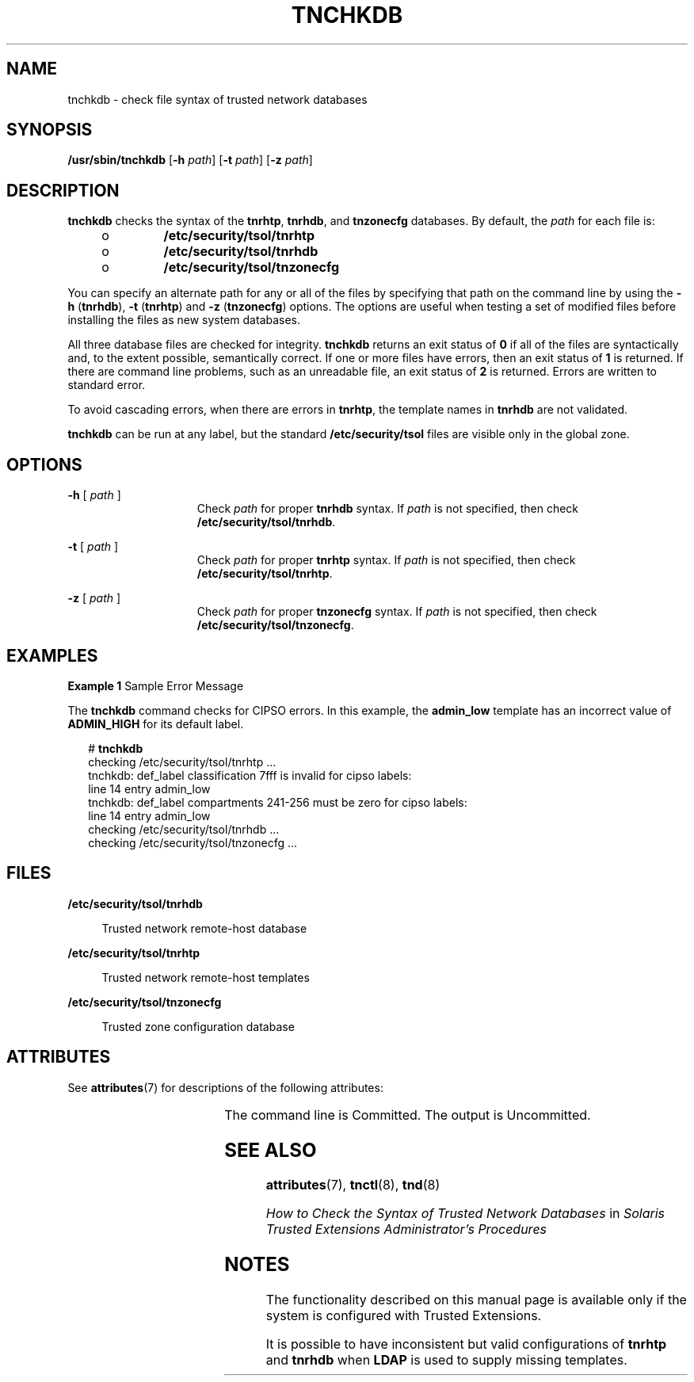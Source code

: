 '\" te
.\" Copyright (c) 2006, Sun Microsystems, Inc. All Rights Reserved.
.\" The contents of this file are subject to the terms of the Common Development and Distribution License (the "License").  You may not use this file except in compliance with the License.
.\" You can obtain a copy of the license at usr/src/OPENSOLARIS.LICENSE or http://www.opensolaris.org/os/licensing.  See the License for the specific language governing permissions and limitations under the License.
.\" When distributing Covered Code, include this CDDL HEADER in each file and include the License file at usr/src/OPENSOLARIS.LICENSE.  If applicable, add the following below this CDDL HEADER, with the fields enclosed by brackets "[]" replaced with your own identifying information: Portions Copyright [yyyy] [name of copyright owner]
.TH TNCHKDB 8 "Jul 20, 2007"
.SH NAME
tnchkdb \- check file syntax of trusted network databases
.SH SYNOPSIS
.LP
.nf
\fB/usr/sbin/tnchkdb\fR  [\fB-h\fR \fIpath\fR] [\fB-t\fR \fIpath\fR] [\fB-z\fR \fIpath\fR]
.fi

.SH DESCRIPTION
.sp
.LP
\fBtnchkdb\fR checks the syntax of the \fBtnrhtp\fR, \fBtnrhdb\fR, and
\fBtnzonecfg\fR databases. By default, the \fIpath\fR for each file is:
.RS +4
.TP
.ie t \(bu
.el o
\fB/etc/security/tsol/tnrhtp\fR
.RE
.RS +4
.TP
.ie t \(bu
.el o
\fB/etc/security/tsol/tnrhdb\fR
.RE
.RS +4
.TP
.ie t \(bu
.el o
\fB/etc/security/tsol/tnzonecfg\fR
.RE
.sp
.LP
You can specify an alternate path for any or all of the files by specifying
that path on the command line by using the \fB-h\fR (\fBtnrhdb\fR), \fB-t\fR
(\fBtnrhtp\fR) and \fB-z\fR (\fBtnzonecfg\fR) options. The options are useful
when testing a set of modified files before installing the files as new system
databases.
.sp
.LP
All three database files are checked for integrity. \fBtnchkdb\fR returns an
exit status of \fB0\fR if all of the files are syntactically and, to the extent
possible, semantically correct. If one or more files have errors, then an exit
status of \fB1\fR is returned. If there are command line problems, such as an
unreadable file, an exit status of \fB2\fR is returned. Errors are written to
standard error.
.sp
.LP
To avoid cascading errors, when there are errors in \fBtnrhtp\fR, the template
names in \fBtnrhdb\fR are not validated.
.sp
.LP
\fBtnchkdb\fR can be run at any label, but the standard
\fB/etc/security/tsol\fR files are visible only in the global zone.
.SH OPTIONS
.sp
.ne 2
.na
\fB\fB-h\fR [ \fIpath\fR ]\fR
.ad
.RS 15n
Check \fIpath\fR for proper \fBtnrhdb\fR syntax. If \fIpath\fR is not
specified, then check \fB/etc/security/tsol/tnrhdb\fR.
.RE

.sp
.ne 2
.na
\fB\fB-t\fR [ \fIpath\fR ]\fR
.ad
.RS 15n
Check \fIpath\fR for proper \fBtnrhtp\fR syntax. If \fIpath\fR is not
specified, then check \fB/etc/security/tsol/tnrhtp\fR.
.RE

.sp
.ne 2
.na
\fB\fB-z\fR [ \fIpath\fR ]\fR
.ad
.RS 15n
Check \fIpath\fR for proper \fBtnzonecfg\fR syntax. If \fIpath\fR is not
specified, then check \fB/etc/security/tsol/tnzonecfg\fR.
.RE

.SH EXAMPLES
.LP
\fBExample 1 \fRSample Error Message
.sp
.LP
The \fBtnchkdb\fR command checks for CIPSO errors. In this example, the
\fBadmin_low\fR template has an incorrect value of \fBADMIN_HIGH\fR for its
default label.

.sp
.in +2
.nf
# \fBtnchkdb\fR
checking /etc/security/tsol/tnrhtp ...
tnchkdb: def_label classification 7fff is invalid for cipso labels:
line 14 entry admin_low
tnchkdb: def_label compartments 241-256 must be zero for cipso labels:
line 14 entry admin_low
checking /etc/security/tsol/tnrhdb ...
checking /etc/security/tsol/tnzonecfg ...
.fi
.in -2
.sp

.SH FILES
.sp
.ne 2
.na
\fB\fB/etc/security/tsol/tnrhdb\fR\fR
.ad
.sp .6
.RS 4n
Trusted network remote-host database
.RE

.sp
.ne 2
.na
\fB\fB/etc/security/tsol/tnrhtp\fR\fR
.ad
.sp .6
.RS 4n
Trusted network remote-host templates
.RE

.sp
.ne 2
.na
\fB\fB/etc/security/tsol/tnzonecfg\fR\fR
.ad
.sp .6
.RS 4n
Trusted zone configuration database
.RE

.SH ATTRIBUTES
.sp
.LP
See \fBattributes\fR(7) for descriptions of the following attributes:
.sp

.sp
.TS
box;
c | c
l | l .
ATTRIBUTE TYPE	ATTRIBUTE VALUE
_
Interface Stability	See below.
.TE

.sp
.LP
The command line is Committed. The output is Uncommitted.
.SH SEE ALSO
.sp
.LP
\fBattributes\fR(7),
\fBtnctl\fR(8),
\fBtnd\fR(8)
.sp
.LP
\fIHow to Check the Syntax of Trusted Network Databases\fR in \fISolaris
Trusted Extensions Administrator\&'s Procedures\fR
.SH NOTES
.sp
.LP
The functionality described on this manual page is available only if the system
is configured with Trusted Extensions.
.sp
.LP
It is possible to have inconsistent but valid configurations of \fBtnrhtp\fR
and \fBtnrhdb\fR when \fBLDAP\fR is used to supply missing templates.
